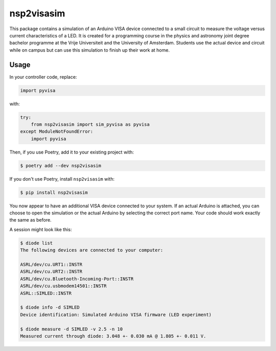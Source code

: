 nsp2visasim
===========

This package contains a simulation of an Arduino VISA device connected to a
small circuit to measure the voltage versus current characteristics of a LED. It
is created for a programming course in the physics and astronomy joint degree
bachelor programme at the Vrije Universiteit and the University of Amsterdam.
Students use the actual device and circuit while on campus but can use this
simulation to finish up their work at home.


Usage
-----

In your controller code, replace:

.. code-block:: python

   import pyvisa

with:

.. code-block:: python

   try:
       from nsp2visasim import sim_pyvisa as pyvisa
   except ModuleNotFoundError:
       import pyvisa


Then, if you use Poetry, add it to your existing project with:

.. code-block:: console

   $ poetry add --dev nsp2visasim

If you don't use Poetry, install ``nsp2visasim`` with:

.. code-block:: console

   $ pip install nsp2visasim

You now appear to have an additional VISA device connected to your system. If an
actual Arduino is attached, you can choose to open the simulation or the actual
Arduino by selecting the correct port name. Your code should work exactly the
same as before.

A session might look like this:

.. code-block:: console

   $ diode list                               
   The following devices are connected to your computer:
   
   ASRL/dev/cu.URT1::INSTR
   ASRL/dev/cu.URT2::INSTR
   ASRL/dev/cu.Bluetooth-Incoming-Port::INSTR
   ASRL/dev/cu.usbmodem14501::INSTR
   ASRL::SIMLED::INSTR
   
   $ diode info -d SIMLED
   Device identification: Simulated Arduino VISA firmware (LED experiment)
   
   $ diode measure -d SIMLED -v 2.5 -n 10
   Measured current through diode: 3.048 +- 0.030 mA @ 1.805 +- 0.011 V.
